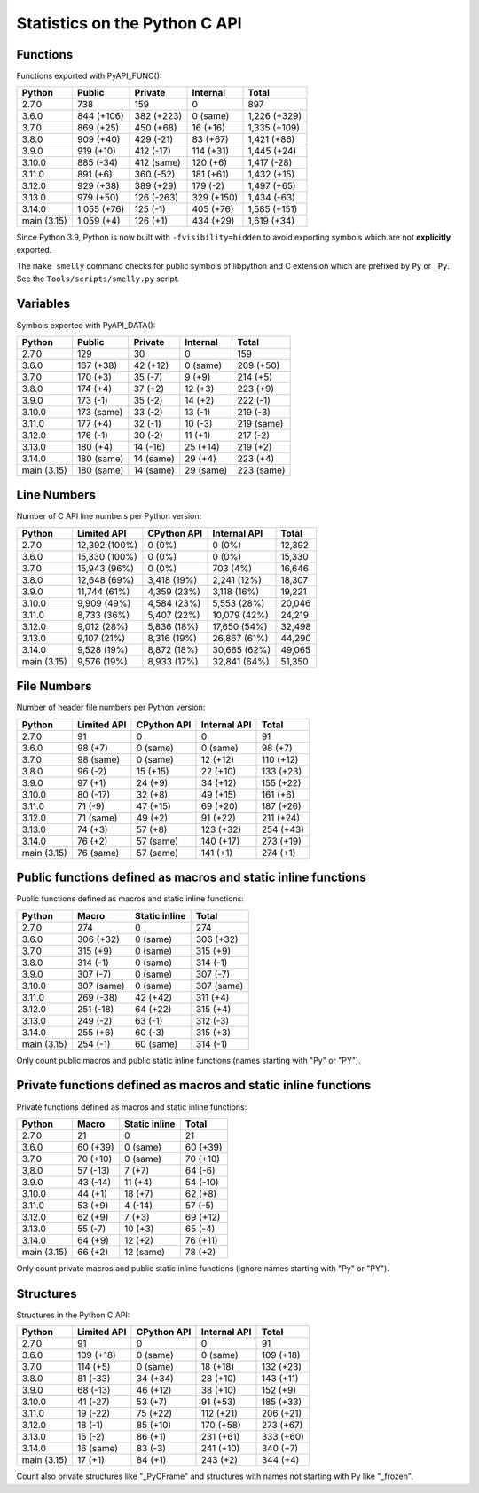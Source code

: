 ++++++++++++++++++++++++++++++
Statistics on the Python C API
++++++++++++++++++++++++++++++

Functions
=========

Functions exported with PyAPI_FUNC():

===========  ===========  ==========  ==========  ============
Python       Public       Private     Internal    Total
===========  ===========  ==========  ==========  ============
2.7.0        738          159         0           897
3.6.0        844 (+106)   382 (+223)  0 (same)    1,226 (+329)
3.7.0        869 (+25)    450 (+68)   16 (+16)    1,335 (+109)
3.8.0        909 (+40)    429 (-21)   83 (+67)    1,421 (+86)
3.9.0        919 (+10)    412 (-17)   114 (+31)   1,445 (+24)
3.10.0       885 (-34)    412 (same)  120 (+6)    1,417 (-28)
3.11.0       891 (+6)     360 (-52)   181 (+61)   1,432 (+15)
3.12.0       929 (+38)    389 (+29)   179 (-2)    1,497 (+65)
3.13.0       979 (+50)    126 (-263)  329 (+150)  1,434 (-63)
3.14.0       1,055 (+76)  125 (-1)    405 (+76)   1,585 (+151)
main (3.15)  1,059 (+4)   126 (+1)    434 (+29)   1,619 (+34)
===========  ===========  ==========  ==========  ============

Since Python 3.9, Python is now built with ``-fvisibility=hidden`` to avoid
exporting symbols which are not **explicitly** exported.

The ``make smelly`` command checks for public symbols of libpython and C
extension which are prefixed by ``Py`` or ``_Py``. See
the ``Tools/scripts/smelly.py`` script.

Variables
=========

Symbols exported with PyAPI_DATA():

===========  ==========  =========  =========  ==========
Python       Public      Private    Internal   Total
===========  ==========  =========  =========  ==========
2.7.0        129         30         0          159
3.6.0        167 (+38)   42 (+12)   0 (same)   209 (+50)
3.7.0        170 (+3)    35 (-7)    9 (+9)     214 (+5)
3.8.0        174 (+4)    37 (+2)    12 (+3)    223 (+9)
3.9.0        173 (-1)    35 (-2)    14 (+2)    222 (-1)
3.10.0       173 (same)  33 (-2)    13 (-1)    219 (-3)
3.11.0       177 (+4)    32 (-1)    10 (-3)    219 (same)
3.12.0       176 (-1)    30 (-2)    11 (+1)    217 (-2)
3.13.0       180 (+4)    14 (-16)   25 (+14)   219 (+2)
3.14.0       180 (same)  14 (same)  29 (+4)    223 (+4)
main (3.15)  180 (same)  14 (same)  29 (same)  223 (same)
===========  ==========  =========  =========  ==========

Line Numbers
============

Number of C API line numbers per Python version:

===========  =============  ===========  ============  ======
Python       Limited API    CPython API  Internal API  Total
===========  =============  ===========  ============  ======
2.7.0        12,392 (100%)  0 (0%)       0 (0%)        12,392
3.6.0        15,330 (100%)  0 (0%)       0 (0%)        15,330
3.7.0        15,943 (96%)   0 (0%)       703 (4%)      16,646
3.8.0        12,648 (69%)   3,418 (19%)  2,241 (12%)   18,307
3.9.0        11,744 (61%)   4,359 (23%)  3,118 (16%)   19,221
3.10.0       9,909 (49%)    4,584 (23%)  5,553 (28%)   20,046
3.11.0       8,733 (36%)    5,407 (22%)  10,079 (42%)  24,219
3.12.0       9,012 (28%)    5,836 (18%)  17,650 (54%)  32,498
3.13.0       9,107 (21%)    8,316 (19%)  26,867 (61%)  44,290
3.14.0       9,528 (19%)    8,872 (18%)  30,665 (62%)  49,065
main (3.15)  9,576 (19%)    8,933 (17%)  32,841 (64%)  51,350
===========  =============  ===========  ============  ======

File Numbers
============

Number of header file numbers per Python version:

===========  ===========  ===========  ============  =========
Python       Limited API  CPython API  Internal API  Total
===========  ===========  ===========  ============  =========
2.7.0        91           0            0             91
3.6.0        98 (+7)      0 (same)     0 (same)      98 (+7)
3.7.0        98 (same)    0 (same)     12 (+12)      110 (+12)
3.8.0        96 (-2)      15 (+15)     22 (+10)      133 (+23)
3.9.0        97 (+1)      24 (+9)      34 (+12)      155 (+22)
3.10.0       80 (-17)     32 (+8)      49 (+15)      161 (+6)
3.11.0       71 (-9)      47 (+15)     69 (+20)      187 (+26)
3.12.0       71 (same)    49 (+2)      91 (+22)      211 (+24)
3.13.0       74 (+3)      57 (+8)      123 (+32)     254 (+43)
3.14.0       76 (+2)      57 (same)    140 (+17)     273 (+19)
main (3.15)  76 (same)    57 (same)    141 (+1)      274 (+1)
===========  ===========  ===========  ============  =========

Public functions defined as macros and static inline functions
==============================================================

Public functions defined as macros and static inline functions:

===========  ==========  =============  ==========
Python       Macro       Static inline  Total
===========  ==========  =============  ==========
2.7.0        274         0              274
3.6.0        306 (+32)   0 (same)       306 (+32)
3.7.0        315 (+9)    0 (same)       315 (+9)
3.8.0        314 (-1)    0 (same)       314 (-1)
3.9.0        307 (-7)    0 (same)       307 (-7)
3.10.0       307 (same)  0 (same)       307 (same)
3.11.0       269 (-38)   42 (+42)       311 (+4)
3.12.0       251 (-18)   64 (+22)       315 (+4)
3.13.0       249 (-2)    63 (-1)        312 (-3)
3.14.0       255 (+6)    60 (-3)        315 (+3)
main (3.15)  254 (-1)    60 (same)      314 (-1)
===========  ==========  =============  ==========

Only count public macros and public static inline functions (names starting with "Py" or "PY").

Private functions defined as macros and static inline functions
===============================================================

Private functions defined as macros and static inline functions:

===========  ========  =============  ========
Python       Macro     Static inline  Total
===========  ========  =============  ========
2.7.0        21        0              21
3.6.0        60 (+39)  0 (same)       60 (+39)
3.7.0        70 (+10)  0 (same)       70 (+10)
3.8.0        57 (-13)  7 (+7)         64 (-6)
3.9.0        43 (-14)  11 (+4)        54 (-10)
3.10.0       44 (+1)   18 (+7)        62 (+8)
3.11.0       53 (+9)   4 (-14)        57 (-5)
3.12.0       62 (+9)   7 (+3)         69 (+12)
3.13.0       55 (-7)   10 (+3)        65 (-4)
3.14.0       64 (+9)   12 (+2)        76 (+11)
main (3.15)  66 (+2)   12 (same)      78 (+2)
===========  ========  =============  ========

Only count private macros and public static inline functions (ignore names starting with "Py" or "PY").

Structures
==========

Structures in the Python C API:

===========  ===========  ===========  ============  =========
Python       Limited API  CPython API  Internal API  Total
===========  ===========  ===========  ============  =========
2.7.0        91           0            0             91
3.6.0        109 (+18)    0 (same)     0 (same)      109 (+18)
3.7.0        114 (+5)     0 (same)     18 (+18)      132 (+23)
3.8.0        81 (-33)     34 (+34)     28 (+10)      143 (+11)
3.9.0        68 (-13)     46 (+12)     38 (+10)      152 (+9)
3.10.0       41 (-27)     53 (+7)      91 (+53)      185 (+33)
3.11.0       19 (-22)     75 (+22)     112 (+21)     206 (+21)
3.12.0       18 (-1)      85 (+10)     170 (+58)     273 (+67)
3.13.0       16 (-2)      86 (+1)      231 (+61)     333 (+60)
3.14.0       16 (same)    83 (-3)      241 (+10)     340 (+7)
main (3.15)  17 (+1)      84 (+1)      243 (+2)      344 (+4)
===========  ===========  ===========  ============  =========

Count also private structures like "_PyCFrame" and structures with names not starting with Py like "_frozen".

